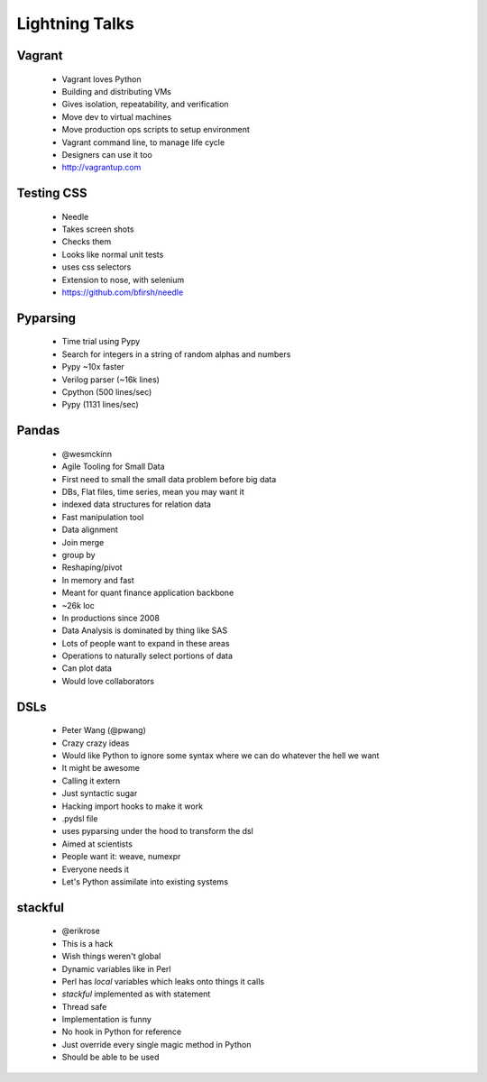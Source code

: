 ===============
Lightning Talks
===============


Vagrant
-------
  * Vagrant loves Python
  * Building and distributing VMs
  * Gives isolation, repeatability, and verification
  * Move dev to virtual machines
  * Move production ops scripts to setup environment
  * Vagrant command line, to manage life cycle
  * Designers can use it too
  * http://vagrantup.com

Testing CSS
-----------
  * Needle
  * Takes screen shots 
  * Checks them
  * Looks like normal unit tests
  * uses css selectors
  * Extension to nose, with selenium
  * https://github.com/bfirsh/needle

Pyparsing
---------
  * Time trial using Pypy
  * Search for integers in a string of random alphas and numbers
  * Pypy ~10x faster
  * Verilog parser (~16k lines)
  * Cpython (500 lines/sec)
  * Pypy (1131 lines/sec)

Pandas
------
  * @wesmckinn
  * Agile Tooling for Small Data
  * First need to small the small data problem before big data
  * DBs, Flat files, time series, mean you may want it
  * indexed data structures for relation data
  * Fast manipulation tool
  * Data alignment
  * Join merge
  * group by
  * Reshaping/pivot
  * In memory and fast
  * Meant for quant finance application backbone
  * ~26k loc
  * In productions since 2008
  * Data Analysis is dominated by thing like SAS
  * Lots of people want to expand in these areas
  * Operations to naturally select portions of data
  * Can plot data
  * Would love collaborators

DSLs
----
  * Peter Wang (@pwang)
  * Crazy crazy ideas
  * Would like Python to ignore some syntax where we can do whatever the hell we want
  * It might be awesome
  * Calling it extern
  * Just syntactic sugar
  * Hacking import hooks to make it work
  * .pydsl file
  * uses pyparsing under the hood to transform the dsl
  * Aimed at scientists
  * People want it: weave, numexpr
  * Everyone needs it
  * Let's Python assimilate into existing systems

stackful
--------
  * @erikrose
  * This is a hack
  * Wish things weren't global
  * Dynamic variables like in Perl
  * Perl has `local` variables which leaks onto things it calls
  * `stackful` implemented as with statement
  * Thread safe
  * Implementation is funny
  * No hook in Python for reference
  * Just override every single magic method in Python
  * Should be able to be used



  
